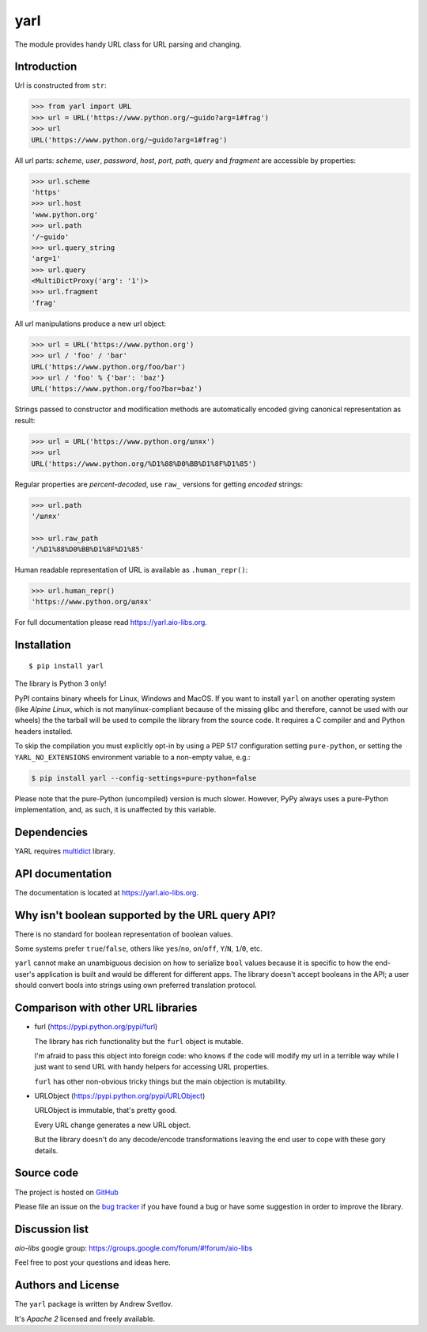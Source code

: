 yarl
====

The module provides handy URL class for URL parsing and changing.

.. image:: https://github.com/aio-libs/yarl/workflows/CI/badge.svg
  :target: https://github.com/aio-libs/yarl/actions?query=workflow%3ACI
  :align: right

.. image:: https://codecov.io/gh/aio-libs/yarl/branch/master/graph/badge.svg
  :target: https://codecov.io/gh/aio-libs/yarl

.. image:: https://badge.fury.io/py/yarl.svg
    :target: https://badge.fury.io/py/yarl


.. image:: https://readthedocs.org/projects/yarl/badge/?version=latest
    :target: https://yarl.aio-libs.org


.. image:: https://img.shields.io/pypi/pyversions/yarl.svg
    :target: https://pypi.python.org/pypi/yarl

.. image:: https://img.shields.io/matrix/aio-libs:matrix.org?label=Discuss%20on%20Matrix%20at%20%23aio-libs%3Amatrix.org&logo=matrix&server_fqdn=matrix.org&style=flat
   :target: https://matrix.to/#/%23aio-libs:matrix.org
   :alt: Matrix Room — #aio-libs:matrix.org

.. image:: https://img.shields.io/matrix/aio-libs-space:matrix.org?label=Discuss%20on%20Matrix%20at%20%23aio-libs-space%3Amatrix.org&logo=matrix&server_fqdn=matrix.org&style=flat
   :target: https://matrix.to/#/%23aio-libs-space:matrix.org
   :alt: Matrix Space — #aio-libs-space:matrix.org

Introduction
------------

Url is constructed from ``str``:

.. code-block:: pycon

   >>> from yarl import URL
   >>> url = URL('https://www.python.org/~guido?arg=1#frag')
   >>> url
   URL('https://www.python.org/~guido?arg=1#frag')

All url parts: *scheme*, *user*, *password*, *host*, *port*, *path*,
*query* and *fragment* are accessible by properties:

.. code-block:: pycon

   >>> url.scheme
   'https'
   >>> url.host
   'www.python.org'
   >>> url.path
   '/~guido'
   >>> url.query_string
   'arg=1'
   >>> url.query
   <MultiDictProxy('arg': '1')>
   >>> url.fragment
   'frag'

All url manipulations produce a new url object:

.. code-block:: pycon

   >>> url = URL('https://www.python.org')
   >>> url / 'foo' / 'bar'
   URL('https://www.python.org/foo/bar')
   >>> url / 'foo' % {'bar': 'baz'}
   URL('https://www.python.org/foo?bar=baz')

Strings passed to constructor and modification methods are
automatically encoded giving canonical representation as result:

.. code-block:: pycon

   >>> url = URL('https://www.python.org/шлях')
   >>> url
   URL('https://www.python.org/%D1%88%D0%BB%D1%8F%D1%85')

Regular properties are *percent-decoded*, use ``raw_`` versions for
getting *encoded* strings:

.. code-block:: pycon

   >>> url.path
   '/шлях'

   >>> url.raw_path
   '/%D1%88%D0%BB%D1%8F%D1%85'

Human readable representation of URL is available as ``.human_repr()``:

.. code-block:: pycon

   >>> url.human_repr()
   'https://www.python.org/шлях'

For full documentation please read https://yarl.aio-libs.org.


Installation
------------

::

   $ pip install yarl

The library is Python 3 only!

PyPI contains binary wheels for Linux, Windows and MacOS.  If you want to install
``yarl`` on another operating system (like *Alpine Linux*, which is not
manylinux-compliant because of the missing glibc and therefore, cannot be
used with our wheels) the the tarball will be used to compile the library from
the source code. It requires a C compiler and and Python headers installed.

To skip the compilation you must explicitly opt-in by using a PEP 517
configuration setting ``pure-python``, or setting the ``YARL_NO_EXTENSIONS``
environment variable to a non-empty value, e.g.:

.. code-block:: console

   $ pip install yarl --config-settings=pure-python=false

Please note that the pure-Python (uncompiled) version is much slower. However,
PyPy always uses a pure-Python implementation, and, as such, it is unaffected
by this variable.

Dependencies
------------

YARL requires multidict_ library.


API documentation
------------------

The documentation is located at https://yarl.aio-libs.org.


Why isn't boolean supported by the URL query API?
-------------------------------------------------

There is no standard for boolean representation of boolean values.

Some systems prefer ``true``/``false``, others like ``yes``/``no``, ``on``/``off``,
``Y``/``N``, ``1``/``0``, etc.

``yarl`` cannot make an unambiguous decision on how to serialize ``bool`` values because
it is specific to how the end-user's application is built and would be different for
different apps.  The library doesn't accept booleans in the API; a user should convert
bools into strings using own preferred translation protocol.


Comparison with other URL libraries
------------------------------------

* furl (https://pypi.python.org/pypi/furl)

  The library has rich functionality but the ``furl`` object is mutable.

  I'm afraid to pass this object into foreign code: who knows if the
  code will modify my url in a terrible way while I just want to send URL
  with handy helpers for accessing URL properties.

  ``furl`` has other non-obvious tricky things but the main objection
  is mutability.

* URLObject (https://pypi.python.org/pypi/URLObject)

  URLObject is immutable, that's pretty good.

  Every URL change generates a new URL object.

  But the library doesn't do any decode/encode transformations leaving the
  end user to cope with these gory details.


Source code
-----------

The project is hosted on GitHub_

Please file an issue on the `bug tracker
<https://github.com/aio-libs/yarl/issues>`_ if you have found a bug
or have some suggestion in order to improve the library.

Discussion list
---------------

*aio-libs* google group: https://groups.google.com/forum/#!forum/aio-libs

Feel free to post your questions and ideas here.


Authors and License
-------------------

The ``yarl`` package is written by Andrew Svetlov.

It's *Apache 2* licensed and freely available.


.. _GitHub: https://github.com/aio-libs/yarl

.. _multidict: https://github.com/aio-libs/multidict
